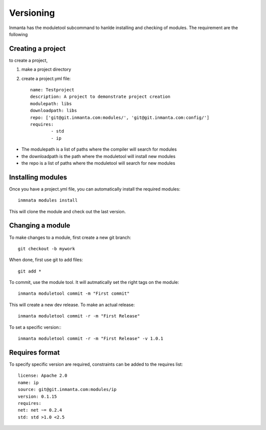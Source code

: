 Versioning
**********

Inmanta has the moduletool subcommand to hanlde installing and checking of modules. The requirement are the following


Creating a project
==================

to create a project,
 
1. make a project directory
2. create a project.yml file::

	name: Testproject
	description: A project to demonstrate project creation
	modulepath: libs
	downloadpath: libs
	repo: ['git@git.inmanta.com:modules/', 'git@git.inmanta.com:config/']
	requires:
  		- std
  		- ip

* The modulepath is a list of paths where the compiler will search for modules
* the downloadpath is the path where the moduletool will install new modules
* the repo is a list of paths where the moduletool will search for new modules

Installing modules
==================
Once you have a project.yml file, you can automatically install the required modules::

	inmnata modules install 

This will clone the module and check out the last version.

Changing a module
==================

To make changes to a module, first create a new git branch::

	git checkout -b mywork
	
When done, first use git to add files::

	git add *
	
To commit, use the module tool. It will autmatically set the right tags on the module::

	inmanta moduletool commit -m "First commit" 

This will create a new dev release. To make an actual release::

	inmanta moduletool commit -r -m "First Release" 
	
To set a specific version:::

	inmanta moduletool commit -r -m "First Release" -v 1.0.1

Requires format
===============

To specify specific version are required, constraints can be added to the requires list::

	license: Apache 2.0
	name: ip
	source: git@git.inmanta.com:modules/ip
	version: 0.1.15
	requires:
    	net: net ~= 0.2.4
    	std: std >1.0 <2.5